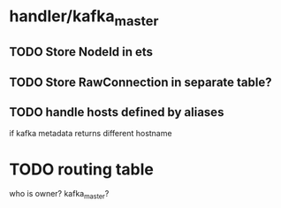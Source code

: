 
* handler/kafka_master
** TODO Store NodeId in ets
** TODO Store RawConnection in separate table?
** TODO handle hosts defined by aliases
   if kafka metadata returns different hostname
* TODO routing table
  who is owner? kafka_master?

